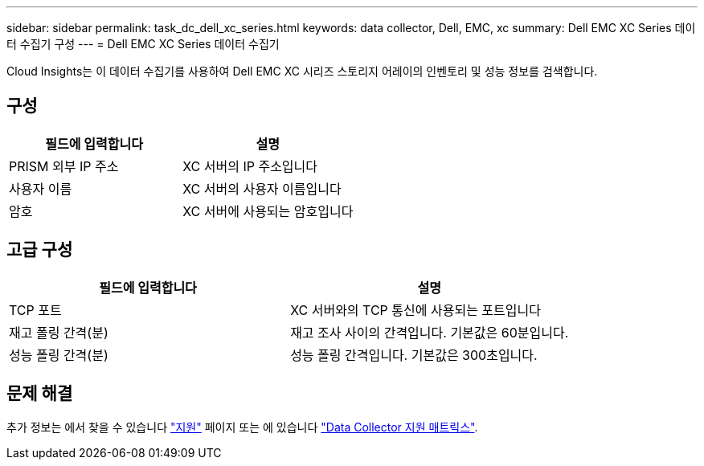 ---
sidebar: sidebar 
permalink: task_dc_dell_xc_series.html 
keywords: data collector, Dell, EMC, xc 
summary: Dell EMC XC Series 데이터 수집기 구성 
---
= Dell EMC XC Series 데이터 수집기


[role="lead"]
Cloud Insights는 이 데이터 수집기를 사용하여 Dell EMC XC 시리즈 스토리지 어레이의 인벤토리 및 성능 정보를 검색합니다.



== 구성

[cols="2*"]
|===
| 필드에 입력합니다 | 설명 


| PRISM 외부 IP 주소 | XC 서버의 IP 주소입니다 


| 사용자 이름 | XC 서버의 사용자 이름입니다 


| 암호 | XC 서버에 사용되는 암호입니다 
|===


== 고급 구성

[cols="2*"]
|===
| 필드에 입력합니다 | 설명 


| TCP 포트 | XC 서버와의 TCP 통신에 사용되는 포트입니다 


| 재고 폴링 간격(분) | 재고 조사 사이의 간격입니다. 기본값은 60분입니다. 


| 성능 폴링 간격(분) | 성능 폴링 간격입니다. 기본값은 300초입니다. 
|===


== 문제 해결

추가 정보는 에서 찾을 수 있습니다 link:concept_requesting_support.html["지원"] 페이지 또는 에 있습니다 link:https://docs.netapp.com/us-en/cloudinsights/CloudInsightsDataCollectorSupportMatrix.pdf["Data Collector 지원 매트릭스"].
